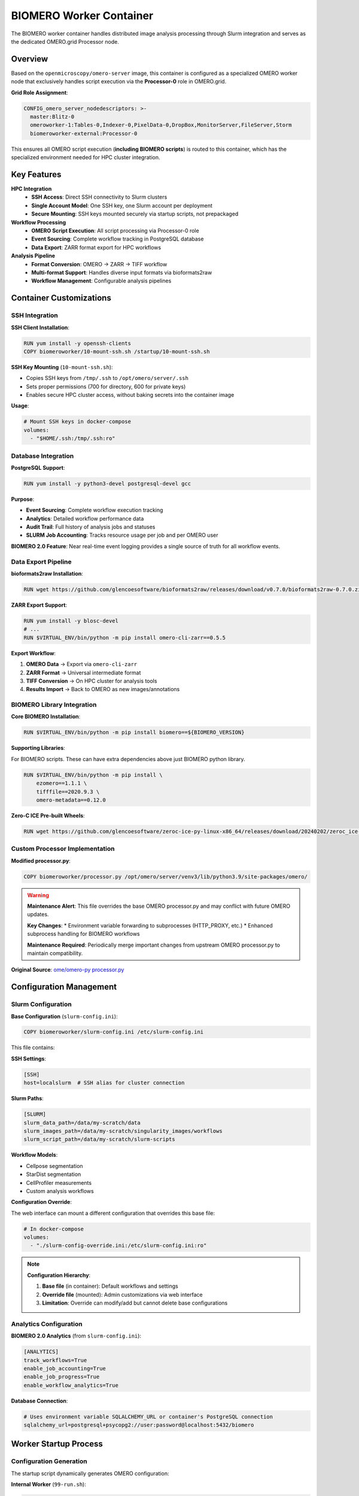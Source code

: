 BIOMERO Worker Container
========================

The BIOMERO worker container handles distributed image analysis processing through Slurm integration and serves as the dedicated OMERO.grid Processor node.

Overview
--------

Based on the ``openmicroscopy/omero-server`` image, this container is configured as a specialized OMERO worker node that exclusively handles script execution via the **Processor-0** role in OMERO.grid.

**Grid Role Assignment**:

.. code-block:: yaml

    CONFIG_omero_server_nodedescriptors: >-
      master:Blitz-0
      omeroworker-1:Tables-0,Indexer-0,PixelData-0,DropBox,MonitorServer,FileServer,Storm
      biomeroworker-external:Processor-0

This ensures all OMERO script execution (**including BIOMERO scripts**) is routed to this container, which has the specialized environment needed for HPC cluster integration.

Key Features
------------

**HPC Integration**
  * **SSH Access**: Direct SSH connectivity to Slurm clusters
  * **Single Account Model**: One SSH key, one Slurm account per deployment
  * **Secure Mounting**: SSH keys mounted securely via startup scripts, not prepackaged

**Workflow Processing**
  * **OMERO Script Execution**: All script processing via Processor-0 role
  * **Event Sourcing**: Complete workflow tracking in PostgreSQL database
  * **Data Export**: ZARR format export for HPC workflows

**Analysis Pipeline**
  * **Format Conversion**: OMERO → ZARR → TIFF workflow
  * **Multi-format Support**: Handles diverse input formats via bioformats2raw
  * **Workflow Management**: Configurable analysis pipelines

Container Customizations
------------------------

SSH Integration
~~~~~~~~~~~~~~

**SSH Client Installation**:

.. code-block:: dockerfile

    RUN yum install -y openssh-clients
    COPY biomeroworker/10-mount-ssh.sh /startup/10-mount-ssh.sh

**SSH Key Mounting** (``10-mount-ssh.sh``):

* Copies SSH keys from ``/tmp/.ssh`` to ``/opt/omero/server/.ssh``
* Sets proper permissions (700 for directory, 600 for private keys)
* Enables secure HPC cluster access, without baking secrets into the container image

**Usage**:

.. code-block:: yaml

    # Mount SSH keys in docker-compose
    volumes:
      - "$HOME/.ssh:/tmp/.ssh:ro"


Database Integration
~~~~~~~~~~~~~~~~~~~

**PostgreSQL Support**:

.. code-block:: dockerfile

    RUN yum install -y python3-devel postgresql-devel gcc

**Purpose**: 

* **Event Sourcing**: Complete workflow execution tracking
* **Analytics**: Detailed workflow performance data
* **Audit Trail**: Full history of analysis jobs and statuses
* **SLURM Job Accounting**: Tracks resource usage per job and per OMERO user

**BIOMERO 2.0 Feature**: Near real-time event logging provides a single source of truth for all workflow events.

Data Export Pipeline
~~~~~~~~~~~~~~~~~~~

**bioformats2raw Installation**:

.. code-block:: dockerfile

    RUN wget https://github.com/glencoesoftware/bioformats2raw/releases/download/v0.7.0/bioformats2raw-0.7.0.zip

**ZARR Export Support**:

.. code-block:: dockerfile

    RUN yum install -y blosc-devel
    # ... 
    RUN $VIRTUAL_ENV/bin/python -m pip install omero-cli-zarr==0.5.5

**Export Workflow**:

1. **OMERO Data** → Export via ``omero-cli-zarr``
2. **ZARR Format** → Universal intermediate format
3. **TIFF Conversion** → On HPC cluster for analysis tools
4. **Results Import** → Back to OMERO as new images/annotations

BIOMERO Library Integration
~~~~~~~~~~~~~~~~~~~~~~~~~~

**Core BIOMERO Installation**:

.. code-block:: dockerfile

    RUN $VIRTUAL_ENV/bin/python -m pip install biomero==${BIOMERO_VERSION}

**Supporting Libraries**:

For BIOMERO scripts. These can have extra dependencies above just BIOMERO python library.

.. code-block:: dockerfile

    RUN $VIRTUAL_ENV/bin/python -m pip install \
        ezomero==1.1.1 \
        tifffile==2020.9.3 \
        omero-metadata==0.12.0

**Zero-C ICE Pre-built Wheels**:

.. code-block:: dockerfile

    RUN wget https://github.com/glencoesoftware/zeroc-ice-py-linux-x86_64/releases/download/20240202/zeroc_ice-3.6.5-cp39-cp39-manylinux_2_28_x86_64.whl

Custom Processor Implementation
~~~~~~~~~~~~~~~~~~~~~~~~~~~~~~

**Modified processor.py**:

.. code-block:: dockerfile

    COPY biomeroworker/processor.py /opt/omero/server/venv3/lib/python3.9/site-packages/omero/

.. warning::
   **Maintenance Alert**: This file overrides the base OMERO processor.py and may conflict with future OMERO updates. 
   
   **Key Changes**:
   * Environment variable forwarding to subprocesses (HTTP_PROXY, etc.)
   * Enhanced subprocess handling for BIOMERO workflows
   
   **Maintenance Required**: Periodically merge important changes from upstream OMERO processor.py to maintain compatibility.

**Original Source**: `ome/omero-py processor.py <https://raw.githubusercontent.com/ome/omero-py/master/src/omero/processor.py>`_

Configuration Management
-----------------------

Slurm Configuration
~~~~~~~~~~~~~~~~~~

**Base Configuration** (``slurm-config.ini``):

.. code-block:: dockerfile

    COPY biomeroworker/slurm-config.ini /etc/slurm-config.ini

This file contains:

**SSH Settings**:

.. code-block:: ini

    [SSH]
    host=localslurm  # SSH alias for cluster connection

**Slurm Paths**:

.. code-block:: ini

    [SLURM]
    slurm_data_path=/data/my-scratch/data
    slurm_images_path=/data/my-scratch/singularity_images/workflows
    slurm_script_path=/data/my-scratch/slurm-scripts

**Workflow Models**: 

* Cellpose segmentation
* StarDist segmentation  
* CellProfiler measurements
* Custom analysis workflows

**Configuration Override**:

The web interface can mount a different configuration that overrides this base file:

.. code-block:: yaml

    # In docker-compose
    volumes:
      - "./slurm-config-override.ini:/etc/slurm-config.ini:ro"

.. note::
   **Configuration Hierarchy**:
   
   1. **Base file** (in container): Default workflows and settings
   2. **Override file** (mounted): Admin customizations via web interface
   3. **Limitation**: Override can modify/add but cannot delete base configurations

Analytics Configuration
~~~~~~~~~~~~~~~~~~~~~~

**BIOMERO 2.0 Analytics** (from ``slurm-config.ini``):

.. code-block:: ini

    [ANALYTICS]
    track_workflows=True
    enable_job_accounting=True
    enable_job_progress=True
    enable_workflow_analytics=True

**Database Connection**:

.. code-block:: ini

    # Uses environment variable SQLALCHEMY_URL or container's PostgreSQL connection
    sqlalchemy_url=postgresql+psycopg2://user:password@localhost:5432/biomero

Worker Startup Process
---------------------


Configuration Generation
~~~~~~~~~~~~~~~~~~~~~~~

The startup script dynamically generates OMERO configuration:

**Internal Worker** (``99-run.sh``):

.. code-block:: bash

    # For workers in same Docker network
    MASTER_ADDR=$(getent hosts $CONFIG_omero_master_host | cut -d\  -f1)
    WORKER_ADDR=$(getent hosts $OMERO_WORKER_NAME | cut -d\  -f1)


**Worker Configuration**:

.. code-block:: bash

    cat > OMERO.server/etc/$OMERO_WORKER_NAME.cfg << EOF
    IceGrid.Node.Endpoints=tcp -h $WORKER_ADDR -p $WORKER_PORT
    IceGrid.Node.Name=$OMERO_WORKER_NAME
    IceGrid.Node.Data=var/$OMERO_WORKER_NAME
    Ice.StdOut=var/log/$OMERO_WORKER_NAME.out
    EOF

**ICE Configuration**:

.. code-block:: bash

    sed -e "s/@omero.master.host@/$MASTER_ADDR/" \
        OMERO.server/etc/templates/ice.config > \
        OMERO.server/etc/ice.config

Development Guidelines
----------------------

BIOMERO Script Development
~~~~~~~~~~~~~~~~~~~~~~~~~

**Script Location**: BIOMERO scripts are installed on the **OMERO server container**, not the worker:

* Scripts live in: ``/opt/omero/server/OMERO.server/lib/scripts/biomero/``
* Worker executes scripts via OMERO.grid Processor-0 role
* Script changes require OMERO server container rebuild on release, but during development you can just upload them through web for on-the-fly testing!

**Workflow Development**:

1. **Create workflow**: In separate repository (e.g., `W_NucleiSegmentation-Cellpose <https://github.com/TorecLuik/W_NucleiSegmentation-Cellpose>`_)
2. **Add to config**: Update ``slurm-config.ini`` with new workflow
3. **Test locally**: Use development environment
4. **Deploy**: Release NL-BIOMERO with new workflow support via the config. Or just set it via admin in a live environment.

SSH Key Management
~~~~~~~~~~~~~~~~~

**Development Setup**:

.. code-block:: bash

    # Generate SSH key for HPC access
    ssh-keygen -t rsa -f ~/.ssh/hpc_key
    # Add public key to HPC cluster
    # Mount in development docker-compose

**Production Deployment**:

* **Single SSH Key**: One key per deployment
* **Single Slurm Account**: One account per deployment  
* **Security**: Keys should be rotated regularly
* **Access Control**: Limit SSH key to specific HPC resources

Configuration Testing
~~~~~~~~~~~~~~~~~~~~

**Test Slurm Configuration**:

.. code-block:: bash

    # Access worker container
    docker-compose exec biomeroworker bash

    # Test SSH connection
    ssh localslurm # SSH alias for HPC cluster in config.ini

    # Test BIOMERO configuration
    python -c "from biomero.slurm_client import SlurmClient; client = SlurmClient.from_config(); print(client.validate())"

**Test Analytics Database**:

Check database connection and initialize analytics (Option 1: direct configuration)

.. code-block:: python

    from biomero import SlurmClient

    slurmClient = SlurmClient(track_workflows=True,
                              enable_job_accounting=False,
                              enable_job_progress=True,
                              enable_workflow_analytics=False)
    slurmClient.initialize_analytics_system(True)
    print('Analytics system initialized')

Option 2: From config file

.. code-block:: python

    from biomero import SlurmClient

    slurmClient = SlurmClient.from_config()
    slurmClient.workflowTracker.notification_log.section_size = 100

Inspect workflow notifications

.. code-block:: python

    from pprint import pprint

    notifications = slurmClient.workflowTracker.notification_log.select(54, 10)
    if notifications:
        print(f'Found {len(notifications)} workflow notifications')
        [pprint(i.__dict__) for i in notifications]
    else:
        print('No workflow notifications found')

Eventsourcing
~~~~~~~~~~~~~

.. code-block:: python

    from biomero import WorkflowTracker

    # Process events from the start (use any leader name if desired)
    slurmClient.workflowTracker.pull_and_process(
        leader_name=WorkflowTracker.__name__,
        start=1
    )

NotificationLog

.. code-block:: python

    # Read the first page of notifications
    slurmClient.workflowTracker.notification_log.select(start=1, limit=10)

Aggregate view

.. code-block:: python

    # Load an aggregate by its UUID
    slurmClient.workflowTracker.repository.get('747fc951-15ca-4b56-a19e-418e1db97d14')

Troubleshooting
--------------

Common Issues
~~~~~~~~~~~~

**SSH Connection Failures**:

* Check SSH key permissions (600 for private keys)
* Verify SSH key is added to HPC cluster
* Test SSH connection manually from container

**Processor Role Issues**:

* Verify grid role assignment in docker-compose
* Check OMERO.grid node status: ``omero admin diagnostics``
* Ensure only one Processor-0 node is active

**BIOMERO Script Failures**:

* Check script installation on OMERO server container
* Verify BIOMERO library version compatibility
* Review workflow configuration in ``slurm-config.ini``

**Database Connection Issues**:

* Verify PostgreSQL connection settings
* Check SQLALCHEMY_URL environment variable
* Ensure database schema is initialized

Performance Optimization
~~~~~~~~~~~~~~~~~~~~~~~

**Resource Allocation**:

* **CPU**: Processor-intensive role benefits from multiple cores
* **Memory**: OME-ZARR export requires sufficient memory for large datasets
* **Storage**: Temporary data storage for ZARR exports and Slurm imports

**Network Optimization**:

* **External Workers**: Consider network latency to master
* **HPC Access**: Optimize SSH connection pooling
* **Data Transfer**: Monitor ZARR export/import performance

Upgrade Considerations
---------------------

BIOMERO Library Updates
~~~~~~~~~~~~~~~~~~~~~~

**Version Management**:

.. code-block:: dockerfile

    ARG BIOMERO_VERSION
    RUN pip install biomero==${BIOMERO_VERSION}

**Upgrade Process**:

1. **Test new BIOMERO version** in development
2. **Update Dockerfile** with new version
3. **Rebuild container** with updated dependencies
4. **Validate workflows** in staging environment

Processor.py Maintenance
~~~~~~~~~~~~~~~~~~~~~~~

.. warning::
   **Critical Maintenance Task**: The custom ``processor.py`` requires periodic review and merging with upstream changes.

**Maintenance Process**:

1. **Monitor** `OMERO processor.py updates <https://github.com/ome/omero-py/commits/master/src/omero/processor.py>`_
2. **Review changes** for compatibility and security fixes
3. **Merge important updates** while preserving custom environment variable handling
4. **Test thoroughly** before deploying to production

**Current Custom Features**:

* HTTP_PROXY and HTTPS_PROXY forwarding to subprocesses
* Enhanced environment variable support for BIOMERO workflows

Related Documentation
---------------------

* :doc:`omeroserver` - Server container and script installation
* :doc:`../architecture` - Overall system architecture  
* :doc:`releases` - Container release process
* `BIOMERO Documentation <https://github.com/NL-BioImaging/biomero>`_
* `OMERO.grid Documentation <https://omero.readthedocs.io/en/stable/sysadmins/grid.html>`_
* `Slurm Documentation <https://slurm.schedmd.com/documentation.html>`_

External Resources
------------------

* `BIOMERO Scripts Repository <https://github.com/NL-BioImaging/biomero-scripts>`_
* `Example Workflow: Cellpose <https://github.com/TorecLuik/W_NucleiSegmentation-Cellpose>`_
* `bioformats2raw Documentation <https://github.com/glencoesoftware/bioformats2raw>`_
* `OMERO CLI ZARR Plugin <https://github.com/ome/omero-cli-zarr>`_
